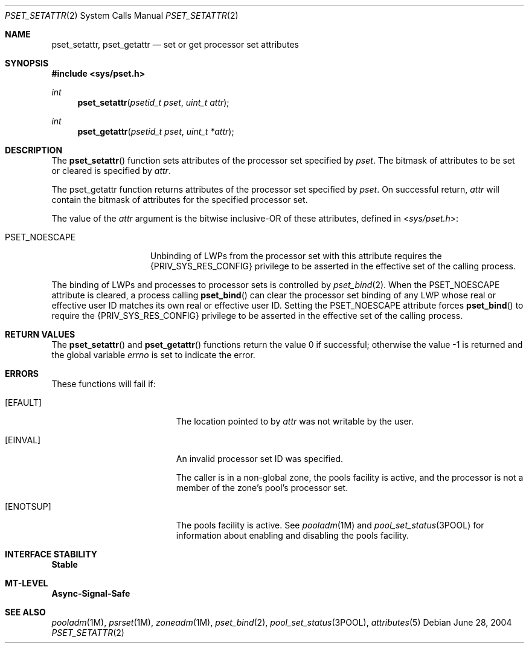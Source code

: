 .\"
.\" The contents of this file are subject to the terms of the
.\" Common Development and Distribution License (the "License").
.\" You may not use this file except in compliance with the License.
.\"
.\" You can obtain a copy of the license at usr/src/OPENSOLARIS.LICENSE
.\" or http://www.opensolaris.org/os/licensing.
.\" See the License for the specific language governing permissions
.\" and limitations under the License.
.\"
.\" When distributing Covered Code, include this CDDL HEADER in each
.\" file and include the License file at usr/src/OPENSOLARIS.LICENSE.
.\" If applicable, add the following below this CDDL HEADER, with the
.\" fields enclosed by brackets "[]" replaced with your own identifying
.\" information: Portions Copyright [yyyy] [name of copyright owner]
.\"
.\"
.\" Copyright (c) 2004, Sun Microsystems, Inc. All Rights Reserved
.\"
.Dd June 28, 2004
.Dt PSET_SETATTR 2
.Os
.Sh NAME
.Nm pset_setattr, pset_getattr
.Nd set or get processor set attributes
.Sh SYNOPSIS
.In sys/pset.h
.Ft int
.Fn pset_setattr "psetid_t pset" "uint_t attr"
.Ft int
.Fn pset_getattr "psetid_t pset" "uint_t *attr"
.Sh DESCRIPTION
The
.Fn pset_setattr
function sets attributes of the processor set specified by
.Fa pset .
The bitmask of attributes to be set or cleared is specified by
.Fa attr .
.Pp
The pset_getattr function returns attributes of the processor set specified by
.Fa pset .
On successful return,
.Fa attr
will contain the bitmask of attributes for the specified processor set.
.Pp
The value of the
.Fa attr
argument is the bitwise inclusive-OR of these
attributes, defined in
.In sys/pset.h :
.Bl -tag -width "PSET_NOESCAPE"
.It Dv PSET_NOESCAPE
Unbinding of LWPs from the processor set with this attribute requires the
.Brq Dv PRIV_SYS_RES_CONFIG
privilege to be asserted in the effective set of the calling process.
.El
.Pp
The binding of LWPs and processes to processor sets is controlled by
.Xr pset_bind 2 .
When the
.Dv PSET_NOESCAPE
attribute is cleared,
a process calling
.Fn pset_bind
can clear the processor set binding of any LWP whose real or effective user ID
matches its own real or effective user ID.
Setting the
.Dv PSET_NOESCAPE
attribute forces
.Fn pset_bind
to require the
.Brq Dv PRIV_SYS_RES_CONFIG
privilege to be asserted in the effective set of the calling process.
.Sh RETURN VALUES
.Rv -std pset_setattr pset_getattr
.Sh ERRORS
These functions will fail if:
.Bl -tag -width Er
.It Bq Er EFAULT
The location pointed to by
.Fa attr
was not writable by the user.
.It Bq Er EINVAL
An invalid processor set ID was specified.
.Pp
The caller is in a non-global zone, the pools facility is active, and the
processor is not a member of the zone's pool's processor set.
.It Bq Er ENOTSUP
The pools facility is active.
See
.Xr pooladm 1M
and
.Xr pool_set_status 3POOL
for information about enabling and disabling the pools facility.
.El
.Sh INTERFACE STABILITY
.Sy Stable
.Sh MT-LEVEL
.Sy Async-Signal-Safe
.Sh SEE ALSO
.Xr pooladm 1M ,
.Xr psrset 1M ,
.Xr zoneadm 1M ,
.Xr pset_bind 2 ,
.Xr pool_set_status 3POOL ,
.Xr attributes 5
